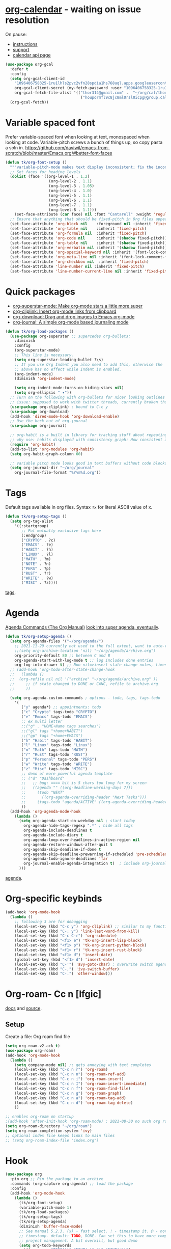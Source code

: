 *  [[https://github.com/kidd/org-gcal.el#Installation][org-calendar]] - waiting on issue resolution
On pause:
- [[https://github.com/kidd/org-gcal.el/issues/141][instructions]]
- [[https://support.google.com/accounts/thread/139008802/google-calendar-developer-api-says-enabled-in-the-console-but-403-authorization-error-when-used?hl=en][support]]
- [[https://console.cloud.google.com/apis/credentials?project=tk-org-gcal][calendar api page]]
#+begin_src emacs-lisp
  (use-package org-gcal
    :defer t
    :config
    (setq org-gcal-client-id
      "1096406758325-1ru1lhls2pvc2vfn28spdia1hs768uql.apps.googleusercontent.com"
      org-gcal-client-secret (my-fetch-password :user "1096406758325-1ru1lhls2pvc2vfn28spdia1hs768uql.apps.googleusercontent.com" :machine "gcloud")
      org-gcal-fetch-file-alist '(("thor314@gmail.com" .  "~/org/cal/thor_cal.org")
                                   ("houpormfl9c8jc8ml0rsl0icpg@group.calendar.google.com" . "~/org/cal/bonk_dor_cal.org")))
    (org-gcal-fetch))
#+end_src
* Variable spaced font
Prefer variable-spaced font when looking at text, monospaced when looking at code. Variable-pitch screws a bunch of things up, so copy pasta a soln in.
https://github.com/daviwil/emacs-from-scratch/blob/master/Emacs.org/#better-font-faces
#+begin_src emacs-lisp
  (defun tk/org-font-setup ()
    """variable-pitch-mode makes text display inconsistent; fix the inconsistencies"""
    ;; Set faces for heading levels
    (dolist (face '((org-level-1 . 1.2)
                     (org-level-2 . 1.1)
                     (org-level-3 . 1.05)
                     (org-level-4 . 1.0)
                     (org-level-5 . 1.1)
                     (org-level-6 . 1.1)
                     (org-level-7 . 1.1)
                     (org-level-8 . 1.1)))
      (set-face-attribute (car face) nil :font "Cantarell" :weight 'regular :height (cdr face)))
    ;; Ensure that anything that should be fixed-pitch in Org files appears that way
    (set-face-attribute 'org-block nil    :foreground nil :inherit 'fixed-pitch)
    (set-face-attribute 'org-table nil    :inherit 'fixed-pitch)
    (set-face-attribute 'org-formula nil  :inherit 'fixed-pitch)
    (set-face-attribute 'org-code nil     :inherit '(shadow fixed-pitch))
    (set-face-attribute 'org-table nil    :inherit '(shadow fixed-pitch))
    (set-face-attribute 'org-verbatim nil :inherit '(shadow fixed-pitch))
    (set-face-attribute 'org-special-keyword nil :inherit '(font-lock-comment-face fixed-pitch))
    (set-face-attribute 'org-meta-line nil :inherit '(font-lock-comment-face fixed-pitch))
    (set-face-attribute 'org-checkbox nil  :inherit 'fixed-pitch)
    (set-face-attribute 'line-number nil :inherit 'fixed-pitch)
    (set-face-attribute 'line-number-current-line nil :inherit 'fixed-pitch))
#+end_src
* Quick packages
- [[https://github.com/integral-dw/org-superstar-mode][org-superstar-mode: Make org-mode stars a little more super]]
- [[https://github.com/rexim/org-cliplink][org-cliplink: Insert org-mode links from clipboard]]
- [[https://github.com/abo-abo/org-download][org-download: Drag and drop images to Emacs org-mode]]
- [[https://github.com/bastibe/org-journal][org-journal: A simple org-mode based journaling mode]]
#+begin_src emacs-lisp
  (defun tk/org-load-packages ()
    (use-package org-superstar ;; supercedes org-bullets:
      :diminish
      :config
      (org-superstar-mode)
      ;; This line is necessary.
      (setq org-superstar-leading-bullet ?\s)
      ;; If you use Org Indent you also need to add this, otherwise the
      ;; above has no effect while Indent is enabled.
      (org-indent-mode)
      (diminish 'org-indent-mode)

      (setq org-indent-mode-turns-on-hiding-stars nil)
      (setq org-ellipsis " ▾"))
    ;; Turn on the following with org-bullets for nicer looking outlines
    ;; issue: supposed to work with twitter threads, currently broken though, couldn't figure out how to fix.
    (use-package org-cliplink) ; bound to C-c y
    (use-package org-download)
    (add-hook 'dired-mode-hook 'org-download-enable)
    ;; Use the heck out of org-journal
    (use-package org-journal)

    ;; org-habit is a built in library for tracking stuff about repeating tasks
    ;; why use: habits displayed with consistency graph: How consistent at getting that task done.
    (require 'org-habit)
    (add-to-list 'org-modules 'org-habit)
    (setq org-habit-graph-column 60)

    ;; variable pitch mode looks good in text buffers without code blocks
    (setq org-journal-dir "~/org/journal"
      org-journal-file-format "%Y%m%d.org"))

#+end_src
* Tags
Default tags available in org files. Syntax =?x= for literal ASCII value of x.
#+begin_src emacs-lisp
  (defun tk/org-setup-tags ()
    (setq org-tag-alist
      '((:startgroup)
         ;; Put mutually exclusive tags here
         (:endgroup)
         ("CRYPTO" . ?c)
         ("EMACS" . ?e)
         ("HABIT" . ?h)
         ("LINUX" . ?l)
         ("MATH" . ?m)
         ("NOTE" . ?n)
         ("PERS" . ?p)
         ("RUST" . ?r)
         ("WRITE" . ?w)
         ("MISC" . ?z))))
#+end_src
[[https://orgmode.org/manual/Tags.html#Tags][tags]].
* Agenda
[[https://orgmode.org/manual/Agenda-Commands.html][Agenda Commands (The Org Manual)]]
[[https://github.com/alphapapa/org-super-agenda][look into super agenda, eventually]].
#+begin_src emacs-lisp
  (defun tk/org-setup-agenda ()
    (setq org-agenda-files '("~/org/agenda/")
      ;; 2021-11-29 currently not used to the full extent, want to auto-refile done todos to here
      ;;(setq org-archive-location 'nil) "~/org/agenda/archive.org")
      org-priority-default 80 ;; between C and B
      org-agenda-start-with-log-mode t ;; log includes done entries
      org-log-into-drawer t) ;; Non-nil=>insert state change notes, timestamps into a drawer.
    ;; (add-hook 'org-todo-after-state-change-hook
    ;;   (lambda ()
    ;;  (org-refile nil nil '("archive" "~/org/agenda/archive.org" ))
    ;;     ;; if state changed to DONE or CANC, refile to archive.org
    ;;     ))

    (setq org-agenda-custom-commands ; options - todo, tags, tags-todo
      '(
         ("y" agenda*) ;; appointments: todo
         ("c" "Crypto" tags-todo "CRYPTO")
         ("e" "Emacs" tags-todo "EMACS")
         ;; ex multi letter
         ;;("g" . "HOME+Name tags searches")
         ;;("gl" tags "+home+HABIT")
         ;;("gp" tags "+home+EMACS")
         ("h" "Habit" tags-todo "HABIT")
         ("l" "Linux" tags-todo "Linux")
         ("m" "Math" tags-todo "MATH")
         ("r" "Rust" tags-todo "RUST")
         ("p" "Personal" tags-todo "PERS")
         ("w" "Write" tags-todo "WRITE")
         ("z" "Misc" tags-todo "MISC")
         ;; demo of more powerful agenda template
         ;; ("d" "Dashboard"
         ;;   ;; bug: ==== bit is 5 chars too long for my screen
         ;;   ((agenda "" ((org-deadline-warning-days 7)))
         ;;     (todo "NEXT"
         ;;       ((org-agenda-overriding-header "Next Tasks")))
         ;;     (tags-todo "agenda/ACTIVE" ((org-agenda-overriding-header "Active Projects")))))
         ))
    (add-hook 'org-agenda-mode-hook
      (lambda ()
        (setq org-agenda-start-on-weekday nil ; start today
          org-agenda-hide-tags-regexp ".*" ; hide all tags
          org-agenda-include-deadlines t
          org-agenda-include-diary t
          org-agenda-loop-over-headlines-in-active-region nil
          org-agenda-restore-windows-after-quit t
          org-agenda-skip-deadline-if-done t
          org-agenda-skip-deadline-prewarning-if-scheduled 'pre-scheduled
          org-agenda-todo-ignore-deadlines 'far
          org-journal-enable-agenda-integration t)  ; include org-journal todos in agenda
        )))
#+end_src
[[https://orgmode.org/manual/Agenda-Views.html][agenda]].
* Org-specific keybinds
#+begin_src emacs-lisp
  (add-hook 'org-mode-hook
    (lambda ()
      ;; following 3 are for debugging
      (local-set-key (kbd "C-c y") 'org-cliplink) ;; similar to my function (see next line)
      (local-set-key (kbd "C-; y") 'link-last-word-from-kill)
      (local-set-key (kbd "C-c C-r") 'org-schedule)
      (local-set-key (kbd "<f1> e") 'tk-org-insert-lisp-block)
      (local-set-key (kbd "<f1> p") 'tk-org-insert-python-block)
      (local-set-key (kbd "<f1> r") 'tk-org-insert-rust-block)
      (local-set-key (kbd "<f1> d") 'insert-date)
      (global-set-key (kbd "<f1> d") 'insert-date)
      (local-set-key (kbd "C-'") 'avy-goto-char) ; overwrite switch agenda files
      (local-set-key (kbd "C-,") 'ivy-switch-buffer)
      (local-set-key (kbd "C-.") 'other-window)))
#+end_src
* Org-roam- Cc n [lfgic]
[[https://www.orgroam.com/manual/][docs]] and [[https://github.com/org-roam/org-roam][source]].
** Setup
Create a file: Org roam find file
#+begin_src emacs-lisp
  (setq org-roam-v2-ack t)
  (use-package org-roam)
  (add-hook 'org-mode-hook
    (lambda ()
      (setq company-mode nil) ;; gets annoying with text completes
      (local-set-key (kbd "C-c n r") 'org-roam)
      (local-set-key (kbd "C-c n n") 'org-roam-ref-add)
      (local-set-key (kbd "C-c n i") 'org-roam-insert)
      (local-set-key (kbd "C-c n I") 'org-roam-insert-immediate)
      (local-set-key (kbd "C-c n f") 'org-roam-find-file)
      (local-set-key (kbd "C-c n g") 'org-roam-graph)
      (local-set-key (kbd "C-c n a") 'org-roam-tag-add)
      (local-set-key (kbd "C-c n d") 'org-roam-tag-delete)
      ))

  ;; enables org-roam on startup
  ;(add-hook 'after-init-hook 'org-roam-mode) ; 2021-08-30 no such org roam mode
  (setq org-roam-directory "~/org/roam")
  (setq org-roam-completion-system 'ivy)
  ;; optional index file keeps links to main files
  ;; (setq org-roam-index-file "index.org")
#+end_src
* Hook
#+begin_src emacs-lisp
  (use-package org
    :pin org ;; Pin the package to an archive
    :commands (org-capture org-agenda) ;; load the package
    :config
    (add-hook 'org-mode-hook
      (lambda ()
        (tk/org-font-setup)
        (variable-pitch-mode 1)
        (tk/org-load-packages)
        (tk/org-setup-tags)
        (tk/org-setup-agenda)
        (diminish 'buffer-face-mode)
        ;; See manual 5.2.3. (x) - fast select. ! - timestamp it. @ - note w
        ;; timestamp. default: TODO, DONE. Can set this to have more complex
        ;; project management. A bit overkill, but good demo
        (setq org-todo-keywords
          '((sequence "TODO(t)" "NEXT(n)" "|" "DONE(d!)")
             (sequence "BACKLOG(b)" "PLAN(p)" "READY(r)" "ACTIVE(a)" "REVIEW(v)" "WAIT(w@/!)" "|" "CANC(k@/!)")))
        ;; Save Org buffers after refiling, confirm saving fewer files on emacs exit
        (advice-add 'org-refile :after 'org-save-all-org-buffers)

        ;; settings
        (setq org-src-fontify-natively t ; syntax-highlight if org recognizes src block
          org-src-tab-acts-natively t ; use programming major modes in src blocks
          org-adapt-indentation nil ; turn off special indentation in org subsections
          org-directory "~/org"
          org-log-done 'time) ; timestamp when TODO - DONE
        )))
#+end_src
* Pretteh [[https://github.com/kiwanami/emacs-calfw][calendar]]: calfw - deprecated, pretteh but not well maintained/documented
: #+begin_src emacs-lisp
    (use-package calfw
      :config
      ;; make pretteh-er
      (setq cfw:fchar-junction ?╋
        cfw:fchar-vertical-line ?┃
        cfw:fchar-horizontal-line ?━
        cfw:fchar-left-junction ?┣
        cfw:fchar-right-junction ?┫
        cfw:fchar-top-junction ?┯
        cfw:fchar-top-left-corner ?┏
        cfw:fchar-top-right-corner ?┓))
    (use-package calfw-org
      :bind ("C-r o" . cfw:open-org-calendar)
      :config
      (setq cfw:org-agenda-schedule-args '(:timestamp)))
#+end_src
